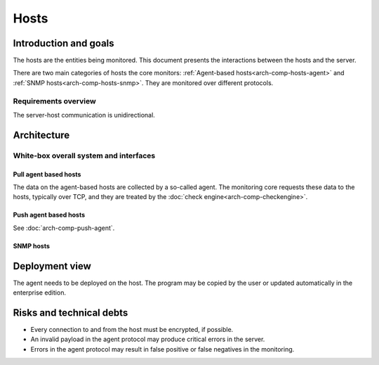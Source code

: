 =====
Hosts
=====

Introduction and goals
======================

The hosts are the entities being monitored.  This document presents
the interactions between the hosts and the server.

There are two main categories of hosts the core monitors:
:ref:`Agent-based hosts<arch-comp-hosts-agent>` and
:ref:`SNMP hosts<arch-comp-hosts-snmp>`.  They are monitored
over different protocols.

.. uml::

   package "CheckMK Server" {
      [CMK]
   }

   cloud {
      [Agent-based host] as agent_host
      agent_host -u- TCP
      agent_host -u- Syslog
   }

   cloud {
      [SNMP host] as snmp_host
      snmp_host -u- SNMP
      snmp_host -u- Trap
   }

   ' agent_host
   [CMK] -- TCP
   [CMK] -- Syslog

   ' snmp_host
   [CMK] -- SNMP
   [CMK] -- Trap

Requirements overview
---------------------

The server-host communication is unidirectional.

Architecture
============

White-box overall system and interfaces
---------------------------------------

.. _arch-comp-hosts-agent:

Pull agent based hosts
~~~~~~~~~~~~~~~~~~~~~~

The data on the agent-based hosts are collected by a so-called agent.
The monitoring core requests these data to the hosts, typically over
TCP, and they are treated by the :doc:`check engine<arch-comp-checkengine>`.

.. uml::

   package "CheckMK Server" {
      ' Components
      [Core]
      [Check Engine] as check_engine
      [Event Console] as event_console
      ' Connections
      [Core] -- event_console : Livestatus
      [Core] -- check_engine : Sockets
   }

   package "Agent-based host" as agent_host {
      [Agent & Plugins] as agent
      [Applications]
      [Syslog]
      agent -u- TCP
      agent -u- ICMP
   }

   ' Connections
   check_engine -- TCP
   check_engine -- ICMP
   check_engine -- [Applications]
   event_console -- [Syslog]

   note left of [Applications]
      Exposed via a variety
      of protocols such as
      HTTPS, FTP, POP3, ...
   end note

.. _arch-comp-hosts-snmp:

Push agent based hosts
~~~~~~~~~~~~~~~~~~~~~~

See :doc:`arch-comp-push-agent`.

SNMP hosts
~~~~~~~~~~

.. uml::

   package "CheckMK Server" {
      ' Components
      [Core]
      [Check Engine] as check_engine
      [Event Console] as event_console
      ' Connections
      [Core] -- event_console : Livestatus
      [Core] -- check_engine : Sockets
   }

   package "SNMP-based host" as snmp_host {
      interface SNMP
      interface Traps
   }

   ' Connections:
   check_engine -- SNMP
   event_console -- Traps

Deployment view
===============

The agent needs to be deployed on the host.  The program may be copied by
the user or updated automatically in the enterprise edition.

.. uml::

   component "CheckMK Server" {
      ' Components
      component Bakery
      artifact "Agent program" as agent
      ' Connections
      Bakery --> agent
   }

   cloud "Agent-based host" as host {
   }

   agent -0)-> host: TCP

Risks and technical debts
=========================

* Every connection to and from the host must be encrypted, if possible.
* An invalid payload in the agent protocol may produce critical errors
  in the server.
* Errors in the agent protocol may result in false positive or false
  negatives in the monitoring.
